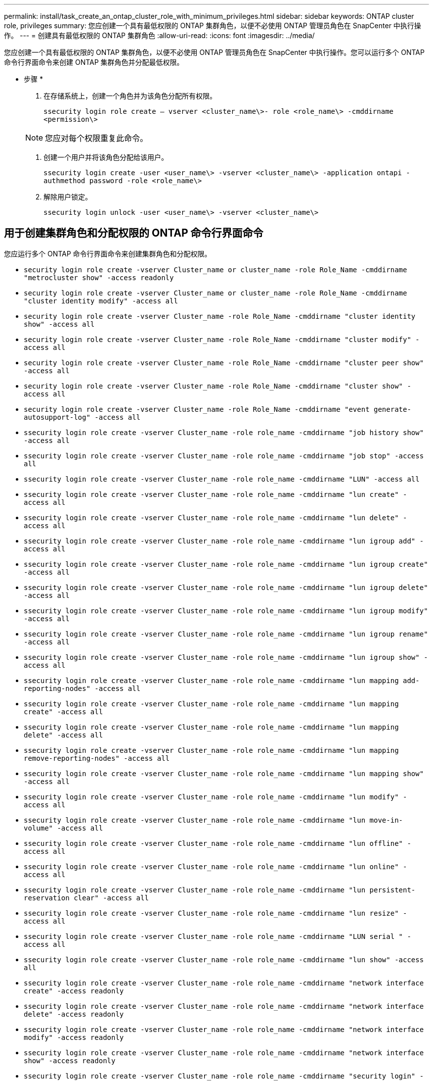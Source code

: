 ---
permalink: install/task_create_an_ontap_cluster_role_with_minimum_privileges.html 
sidebar: sidebar 
keywords: ONTAP cluster role, privileges 
summary: 您应创建一个具有最低权限的 ONTAP 集群角色，以便不必使用 ONTAP 管理员角色在 SnapCenter 中执行操作。 
---
= 创建具有最低权限的 ONTAP 集群角色
:allow-uri-read: 
:icons: font
:imagesdir: ../media/


[role="lead"]
您应创建一个具有最低权限的 ONTAP 集群角色，以便不必使用 ONTAP 管理员角色在 SnapCenter 中执行操作。您可以运行多个 ONTAP 命令行界面命令来创建 ONTAP 集群角色并分配最低权限。

* 步骤 *

. 在存储系统上，创建一个角色并为该角色分配所有权限。
+
`ssecurity login role create – vserver <cluster_name\>- role <role_name\> -cmddirname <permission\>`

+

NOTE: 您应对每个权限重复此命令。

. 创建一个用户并将该角色分配给该用户。
+
`ssecurity login create -user <user_name\> -vserver <cluster_name\> -application ontapi -authmethod password -role <role_name\>`

. 解除用户锁定。
+
`ssecurity login unlock -user <user_name\> -vserver <cluster_name\>`





== 用于创建集群角色和分配权限的 ONTAP 命令行界面命令

您应运行多个 ONTAP 命令行界面命令来创建集群角色和分配权限。

* `security login role create -vserver Cluster_name or cluster_name -role Role_Name -cmddirname "metrocluster show" -access readonly`
* `security login role create -vserver Cluster_name or cluster_name -role Role_Name -cmddirname "cluster identity modify" -access all`
* `security login role create -vserver Cluster_name -role Role_Name -cmddirname "cluster identity show" -access all`
* `security login role create -vserver Cluster_name -role Role_Name -cmddirname "cluster modify" -access all`
* `security login role create -vserver Cluster_name -role Role_Name -cmddirname "cluster peer show" -access all`
* `security login role create -vserver Cluster_name -role Role_Name -cmddirname "cluster show" -access all`
* `security login role create -vserver Cluster_name -role Role_Name -cmddirname "event generate-autosupport-log" -access all`
* `ssecurity login role create -vserver Cluster_name -role role_name -cmddirname "job history show" -access all`
* `ssecurity login role create -vserver Cluster_name -role role_name -cmddirname "job stop" -access all`
* `ssecurity login role create -vserver Cluster_name -role role_name -cmddirname "LUN" -access all`
* `ssecurity login role create -vserver Cluster_name -role role_name -cmddirname "lun create" -access all`
* `ssecurity login role create -vserver Cluster_name -role role_name -cmddirname "lun delete" -access all`
* `ssecurity login role create -vserver Cluster_name -role role_name -cmddirname "lun igroup add" -access all`
* `ssecurity login role create -vserver Cluster_name -role role_name -cmddirname "lun igroup create" -access all`
* `ssecurity login role create -vserver Cluster_name -role role_name -cmddirname "lun igroup delete" -access all`
* `ssecurity login role create -vserver Cluster_name -role role_name -cmddirname "lun igroup modify" -access all`
* `ssecurity login role create -vserver Cluster_name -role role_name -cmddirname "lun igroup rename" -access all`
* `ssecurity login role create -vserver Cluster_name -role role_name -cmddirname "lun igroup show" -access all`
* `ssecurity login role create -vserver Cluster_name -role role_name -cmddirname "lun mapping add-reporting-nodes" -access all`
* `ssecurity login role create -vserver Cluster_name -role role_name -cmddirname "lun mapping create" -access all`
* `ssecurity login role create -vserver Cluster_name -role role_name -cmddirname "lun mapping delete" -access all`
* `ssecurity login role create -vserver Cluster_name -role role_name -cmddirname "lun mapping remove-reporting-nodes" -access all`
* `ssecurity login role create -vserver Cluster_name -role role_name -cmddirname "lun mapping show" -access all`
* `ssecurity login role create -vserver Cluster_name -role role_name -cmddirname "lun modify" -access all`
* `ssecurity login role create -vserver Cluster_name -role role_name -cmddirname "lun move-in-volume" -access all`
* `ssecurity login role create -vserver Cluster_name -role role_name -cmddirname "lun offline" -access all`
* `ssecurity login role create -vserver Cluster_name -role role_name -cmddirname "lun online" -access all`
* `ssecurity login role create -vserver Cluster_name -role role_name -cmddirname "lun persistent-reservation clear" -access all`
* `ssecurity login role create -vserver Cluster_name -role role_name -cmddirname "lun resize" -access all`
* `ssecurity login role create -vserver Cluster_name -role role_name -cmddirname "LUN serial " -access all`
* `ssecurity login role create -vserver Cluster_name -role role_name -cmddirname "lun show" -access all`
* `ssecurity login role create -vserver Cluster_name -role role_name -cmddirname "network interface create" -access readonly`
* `ssecurity login role create -vserver Cluster_name -role role_name -cmddirname "network interface delete" -access readonly`
* `ssecurity login role create -vserver Cluster_name -role role_name -cmddirname "network interface modify" -access readonly`
* `ssecurity login role create -vserver Cluster_name -role role_name -cmddirname "network interface show" -access readonly`
* `ssecurity login role create -vserver Cluster_name -role role_name -cmddirname "security login" -access readonly`
* `security login role create -vserver Cluster_name -role Role_Name -cmddirname "snapmirror create" -access all`
* `security login role create -vserver Cluster_name -role Role_Name -cmddirname "snapmirror list-destinations" -access all`
* `ssecurity login role create -vserver Cluster_name -role role_name -cmddirname "snapmirror policy add-rule" -access all`
* `ssecurity login role create -vserver Cluster_name -role role_name -cmddirname "snapmirror policy create" -access all`
* `ssecurity login role create -vserver Cluster_name -role role_name -cmddirname "snapmirror policy delete" -access all`
* `ssecurity login role create -vserver Cluster_name -role role_name -cmddirname "snapmirror policy modify" -access all`
* `ssecurity login role create -vserver Cluster_name -role role_name -cmddirname "snapmirror policy modify-rule" -access all`
* `ssecurity login role create -vserver Cluster_name -role role_name -cmddirname "snapmirror policy remove-rule" -access all`
* `ssecurity login role create -vserver Cluster_name -role role_name -cmddirname "snapmirror policy show" -access all`
* `ssecurity login role create -vserver Cluster_name -role role_name -cmddirname "snapmirror restore" -access all`
* `ssecurity login role create -vserver Cluster_name -role role_name -cmddirname "snapmirror show" -access all`
* `ssecurity login role create -vserver Cluster_name -role role_name -cmddirname "snapmirror show-history" -access all`
* `ssecurity login role create -vserver Cluster_name -role role_name -cmddirname "snapmirror update" -access all`
* `ssecurity login role create -vserver Cluster_name -role role_name -cmddirname "snapmirror update-ls-set" -access all`
* `ssecurity login role create -vserver Cluster_name -role role_name -cmddirname "system license add" -access all`
* `ssecurity login role create -vserver Cluster_name -role role_name -cmddirname "system license clean-up" -access all`
* `ssecurity login role create -vserver Cluster_name -role role_name -cmddirname "system license delete" -access all`
* `ssecurity login role create -vserver Cluster_name -role role_name -cmddirname "system license show" -access all`
* `ssecurity login role create -vserver Cluster_name -role role_name -cmddirname "system license status show" -access all`
* `ssecurity login role create -vserver Cluster_name -role role_name -cmddirname "system node modify" -access all`
* `ssecurity login role create -vserver Cluster_name -role role_name -cmddirname "system node show" -access all`
* `ssecurity login role create -vserver Cluster_name -role role_name -cmddirname "system status show" -access all`
* `ssecurity login role create -vserver Cluster_name -role role_name -cmddirname "version" -access all`
* `ssecurity login role create -vserver Cluster_name -role role_name -cmddirname "volume clone create" -access all`
* `ssecurity login role create -vserver Cluster_name -role role_name -cmddirname "volume clone show" -access all`
* `ssecurity login role create -vserver Cluster_name -role role_name -cmddirname "volume clone split start" -access all`
* `ssecurity login role create -vserver Cluster_name -role role_name -cmddirname "volume clone split stop" -access all`
* `ssecurity login role create -vserver Cluster_name -role role_name -cmddirname "volume create" -access all`
* `ssecurity login role create -vserver Cluster_name -role role_name -cmddirname "volume destroy" -access all`
* `ssecurity login role create -vserver Cluster_name -role role_name -cmddirname "volume file clone create" -access all`
* `ssecurity login role create -vserver Cluster_name -role role_name -cmddirname "volume file show-disk-usage" -access all`
* `ssecurity login role create -vserver Cluster_name -role role_name -cmddirname "volume modify" -access all`
* `ssecurity login role create -vserver Cluster_name -role role_name -cmddirname "volume offline" -access all`
* `ssecurity login role create -vserver Cluster_name -role role_name -cmddirname "volume online" -access all`
* `ssecurity login role create -vserver Cluster_name -role role_name -cmddirname "volume qtree create" -access all`
* `ssecurity login role create -vserver Cluster_name -role role_name -cmddirname "volume qtree delete" -access all`
* `ssecurity login role create -vserver Cluster_name -role role_name -cmddirname "volume qtree modify" -access all`
* `ssecurity login role create -vserver Cluster_name -role role_name -cmddirname "volume qtree show" -access all`
* `ssecurity login role create -vserver Cluster_name -role role_name -cmddirname "volume restrict" -access all`
* `ssecurity login role create -vserver Cluster_name -role role_name -cmddirname "volume show" -access all`
* `ssecurity login role create -vserver Cluster_name -role role_name -cmddirname "volume snapshot create" -access all`
* `ssecurity login role create -vserver Cluster_name -role role_name -cmddirname "volume snapshot delete" -access all`
* `ssecurity login role create -vserver Cluster_name -role role_name -cmddirname "volume snapshot modify" -access all`
* `ssecurity login role create -vserver Cluster_name -role role_name -cmddirname "volume snapshot promote " -access all`
* `ssecurity login role create -vserver Cluster_name -role role_name -cmddirname "volume snapshot rename" -access all`
* `ssecurity login role create -vserver Cluster_name -role role_name -cmddirname "volume snapshot restore" -access all`
* `ssecurity login role create -vserver Cluster_name -role role_name -cmddirname "volume snapshot restore-file" -access all`
* `ssecurity login role create -vserver Cluster_name -role role_name -cmddirname "volume snapshot show" -access all`
* `ssecurity login role create -vserver Cluster_name -role role_name -cmddirname "volume unmount " -access all`
* `ssecurity login role create -vserver Cluster_name -role role_name -cmddirname "Vserver" -access all`
* `ssecurity login role create -vserver Cluster_name -role role_name -cmddirname "Vserver cifs create" -access all`
* `ssecurity login role create -vserver Cluster_name -role role_name -cmddirname "Vserver cifs delete" -access all`
* `ssecurity login role create -vserver Cluster_name -role role_name -cmddirname "Vserver cifs modify" -access all`
* `ssecurity login role create -vserver Cluster_name -role role_name -cmddirname "Vserver cifs share modify" -access all`
* `ssecurity login role create -vserver Cluster_name -role role_name -cmddirname "Vserver cifs share create" -access all`
* `ssecurity login role create -vserver Cluster_name -role role_name -cmddirname "Vserver cifs share delete" -access all`
* `ssecurity login role create -vserver Cluster_name -role role_name -cmddirname "Vserver cifs share modify" -access all`
* `ssecurity login role create -vserver Cluster_name -role role_name -cmddirname "Vserver cifs share show" -access all`
* `ssecurity login role create -vserver Cluster_name -role role_name -cmddirname "Vserver cifs show" -access all`
* `ssecurity login role create -vserver Cluster_name -role role_name -cmddirname "vserver create" -access all`
* `ssecurity login role create -vserver Cluster_name -role role_name -cmddirname "vserver export-policy create" -access all`
* `ssecurity login role create -vserver Cluster_name -role role_name -cmddirname "vserver export-policy delete" -access all`
* `ssecurity login role create -vserver Cluster_name -role role_name -cmddirname "vserver export-policy rule create" -access all`
* `ssecurity login role create -vserver Cluster_name -role role_name -cmddirname "vserver export-policy rule delete" -access all`
* `ssecurity login role create -vserver Cluster_name -role role_name -cmddirname "vserver export-policy rule modify" -access all`
* `ssecurity login role create -vserver Cluster_name -role role_name -cmddirname "vserver export-policy rule show" -access all`
* `ssecurity login role create -vserver Cluster_name -role role_name -cmddirname "vserver export-policy show" -access all`
* `ssecurity login role create -vserver Cluster_name -role role_name -cmddirname "vserver iscsi connection show" -access all`
* `ssecurity login role create -vserver Cluster_name -role role_name -cmddirname "vserver modify" -access all`
* `ssecurity login role create -vserver Cluster_name -role role_name -cmddirname "vserver show" -access all`

